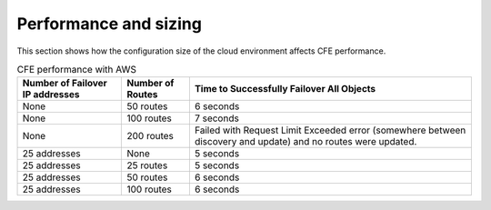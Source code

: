 .. _performance-sizing:

Performance and sizing
======================

This section shows how the configuration size of the cloud environment affects CFE performance.

.. table:: CFE performance with AWS

   ================================ ==================== ==============================================================
   Number of Failover IP addresses  Number of Routes     Time to Successfully Failover All Objects
   ================================ ==================== ==============================================================
   None                             50 routes            6 seconds
   -------------------------------- -------------------- --------------------------------------------------------------
   None                             100 routes           7 seconds
   -------------------------------- -------------------- --------------------------------------------------------------
   None                             200 routes           Failed with Request Limit Exceeded error (somewhere between discovery and update) and no routes were updated.
   -------------------------------- -------------------- --------------------------------------------------------------
   25 addresses                     None                 5 seconds
   -------------------------------- -------------------- --------------------------------------------------------------
   25 addresses                     25 routes            5 seconds
   -------------------------------- -------------------- --------------------------------------------------------------
   25 addresses                     50 routes            6 seconds
   -------------------------------- -------------------- --------------------------------------------------------------
   25 addresses                     100 routes           6 seconds

   ================================ ==================== ==============================================================